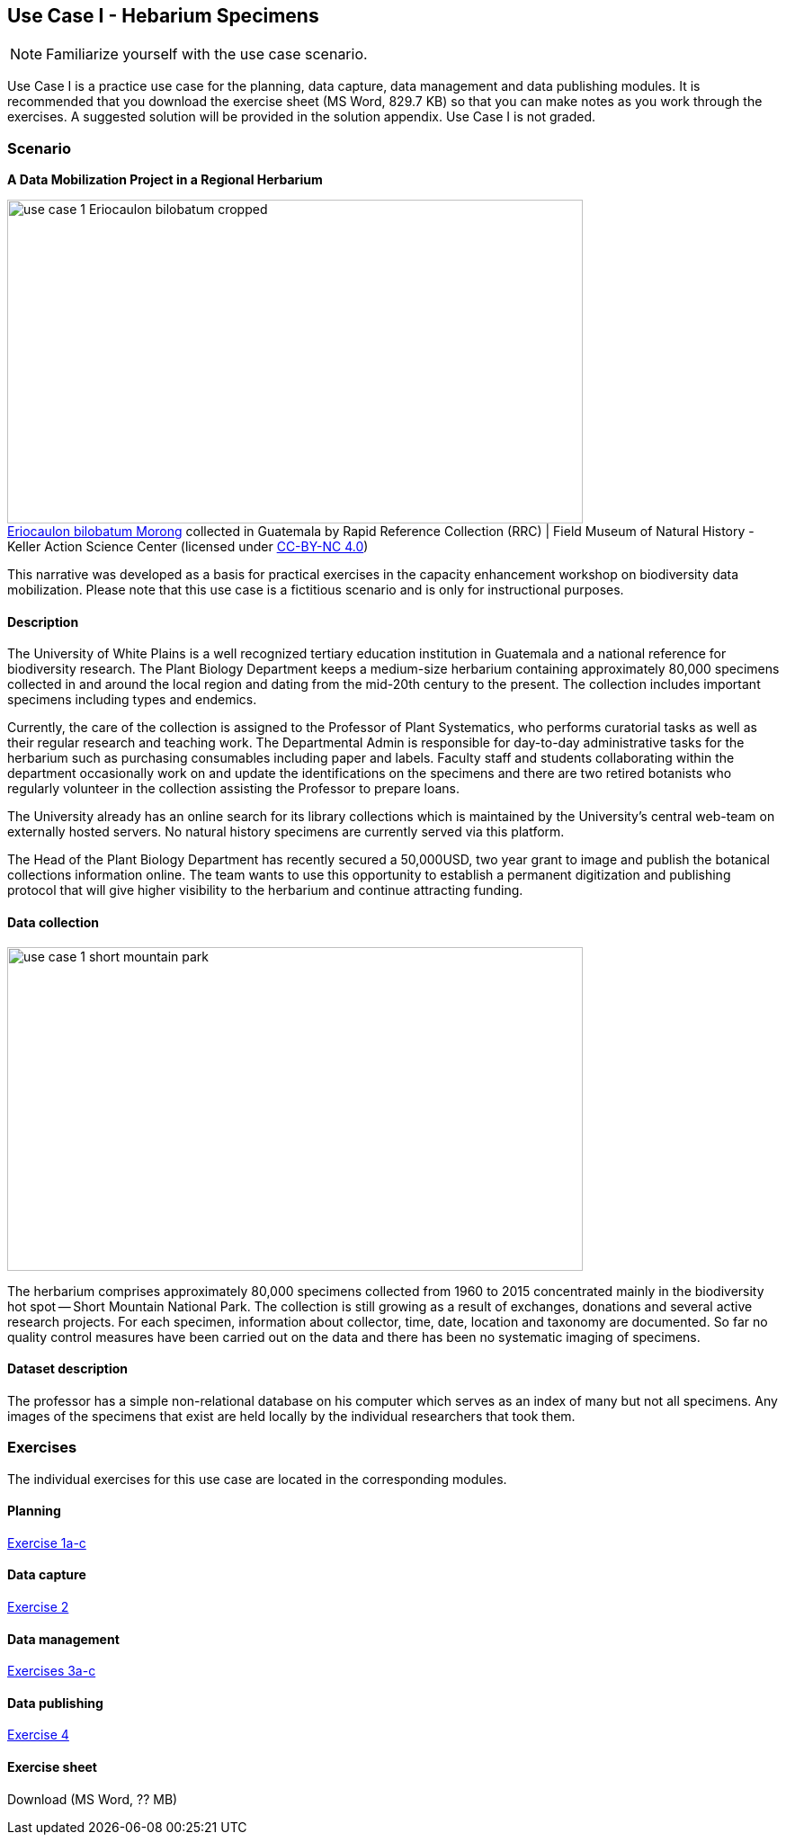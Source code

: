 [multipage-level=2]

== Use Case I - Hebarium Specimens
[NOTE.activity]
Familiarize yourself with the use case scenario.

Use Case I is a practice use case for the planning, data capture, data management and data publishing modules.
It is recommended that you download the exercise sheet (MS Word, 829.7 KB) so that you can make notes as you work through the exercises. 
A suggested solution will be provided in the solution appendix. 
Use Case I is not graded.

=== Scenario
*A Data Mobilization Project in a Regional Herbarium*

:figure-caption!:
.https://www.gbif.org/occurrence/1228493621[Eriocaulon bilobatum Morong] collected in Guatemala by Rapid Reference Collection (RRC) | Field Museum of Natural History - Keller Action Science Center (licensed under http://creativecommons.org/licenses/by-nc/4.0/[CC-BY-NC 4.0])
image::img/web/use-case-1-Eriocaulon_bilobatum-cropped.png[align="center", width="640", height="360"]
This narrative was developed as a basis for practical exercises in the capacity enhancement workshop on biodiversity data mobilization.
Please note that this use case is a fictitious scenario and is only for instructional purposes.

==== Description
The University of White Plains is a well recognized tertiary education institution in Guatemala and a national reference for biodiversity research. 
The Plant Biology Department keeps a medium-size herbarium containing approximately 80,000 specimens collected in and around the local region and dating from the mid-20th century to the present. 
The collection includes important specimens including types and endemics.

Currently, the care of the collection is assigned to the Professor of Plant Systematics, who performs curatorial tasks as well as their regular research and teaching work. 
The Departmental Admin is responsible for day-to-day administrative tasks for the herbarium such as purchasing consumables including paper and labels. 
Faculty staff and students collaborating within the department occasionally work on and update the identifications on the specimens and there are two retired botanists who regularly volunteer in the collection assisting the Professor to prepare loans.

The University already has an online search for its library collections which is maintained by the University’s central web-team on externally hosted servers. 
No natural history specimens are currently served via this platform.

The Head of the Plant Biology Department has recently secured a 50,000USD, two year grant to image and publish the botanical collections information online. 
The team wants to use this opportunity to establish a permanent digitization and publishing protocol that will give higher visibility to the herbarium and continue attracting funding.

==== Data collection

image::img/web/use-case-1-short-mountain-park.png[align="center", width="640", height="360"]

The herbarium comprises approximately 80,000 specimens collected from 1960 to 2015 concentrated mainly in the biodiversity hot spot -- Short Mountain National Park. 
The collection is still growing as a result of exchanges, donations and several active research projects. 
For each specimen, information about collector, time, date, location and taxonomy are documented. 
So far no quality control measures have been carried out on the data and there has been no systematic imaging of specimens.

==== Dataset description
The professor has a simple non-relational database on his computer which serves as an index of many but not all specimens. 
Any images of the specimens that exist are held locally by the individual researchers that took them.

=== Exercises

The individual exercises for this use case are located in the corresponding modules.

==== Planning

https://docs.gbif-uat.org/course-data-mobilization/en/exercise-1a-c.html[Exercise 1a-c]

==== Data capture

https://docs.gbif-uat.org/course-data-mobilization/en/exercise-2.html[Exercise 2]

==== Data management

https://docs.gbif-uat.org/course-data-mobilization/en/exercise-3a-c.html[Exercises 3a-c]

==== Data publishing

https://docs.gbif-uat.org/course-data-mobilization/en/exercise-4.html[Exercise 4]

==== Exercise sheet

Download (MS Word, ?? MB)
